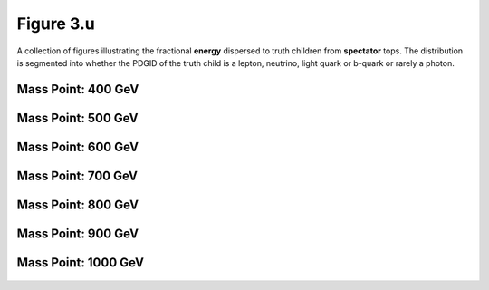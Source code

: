 .. _figure_3u:

Figure 3.u
----------

A collection of figures illustrating the fractional **energy** dispersed to truth children from **spectator** tops.
The distribution is segmented into whether the PDGID of the truth child is a lepton, neutrino, light quark or b-quark or rarely a photon.

Mass Point: 400 GeV
^^^^^^^^^^^^^^^^^^^

.. figure:: ./Mass.400.GeV/Figure.3.u.png
   :align: center

Mass Point: 500 GeV
^^^^^^^^^^^^^^^^^^^

.. figure:: ./Mass.500.GeV/Figure.3.u.png
   :align: center

Mass Point: 600 GeV
^^^^^^^^^^^^^^^^^^^

.. figure:: ./Mass.600.GeV/Figure.3.u.png
   :align: center

Mass Point: 700 GeV
^^^^^^^^^^^^^^^^^^^

.. figure:: ./Mass.700.GeV/Figure.3.u.png
   :align: center

Mass Point: 800 GeV
^^^^^^^^^^^^^^^^^^^

.. figure:: ./Mass.800.GeV/Figure.3.u.png
   :align: center

Mass Point: 900 GeV
^^^^^^^^^^^^^^^^^^^

.. figure:: ./Mass.900.GeV/Figure.3.u.png
   :align: center

Mass Point: 1000 GeV
^^^^^^^^^^^^^^^^^^^^

.. figure:: ./Mass.1000.GeV/Figure.3.u.png
   :align: center


